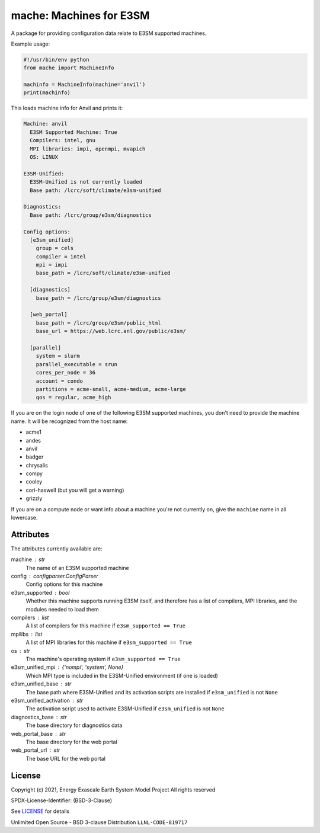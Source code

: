 ========================
mache: Machines for E3SM
========================

A package for providing configuration data relate to E3SM supported machines.

Example usage:

.. code-block:: python

    #!/usr/bin/env python
    from mache import MachineInfo

    machinfo = MachineInfo(machine='anvil')
    print(machinfo)

This loads machine info for Anvil and prints it:

.. code-block:: none

    Machine: anvil
      E3SM Supported Machine: True
      Compilers: intel, gnu
      MPI libraries: impi, openmpi, mvapich
      OS: LINUX

    E3SM-Unified:
      E3SM-Unified is not currently loaded
      Base path: /lcrc/soft/climate/e3sm-unified

    Diagnostics:
      Base path: /lcrc/group/e3sm/diagnostics

    Config options:
      [e3sm_unified]
        group = cels
        compiler = intel
        mpi = impi
        base_path = /lcrc/soft/climate/e3sm-unified

      [diagnostics]
        base_path = /lcrc/group/e3sm/diagnostics

      [web_portal]
        base_path = /lcrc/group/e3sm/public_html
        base_url = https://web.lcrc.anl.gov/public/e3sm/

      [parallel]
        system = slurm
        parallel_executable = srun
        cores_per_node = 36
        account = condo
        partitions = acme-small, acme-medium, acme-large
        qos = regular, acme_high

If you are on the login node of one of the following E3SM supported machines,
you don't need to provide the machine name.  It will be recognized from the
host name:

* acme1

* andes

* anvil

* badger

* chrysalis

* compy

* cooley

* cori-haswell (but you will get a warning)

* grizzly

If you are on a compute node or want info about a machine you're not currently
on, give the ``machine`` name in all lowercase.


Attributes
----------

The attributes currently available are:

machine : str
    The name of an E3SM supported machine

config : configparser.ConfigParser
    Config options for this machine

e3sm_supported : bool
    Whether this machine supports running E3SM itself, and therefore has
    a list of compilers, MPI libraries, and the modules needed to load them

compilers : list
    A list of compilers for this machine if ``e3sm_supported == True``

mpilibs : list
    A list of MPI libraries for this machine if ``e3sm_supported == True``

os : str
    The machine's operating system if ``e3sm_supported == True``

e3sm_unified_mpi : {'nompi', 'system', None}
    Which MPI type is included in the E3SM-Unified environment (if one is
    loaded)

e3sm_unified_base : str
    The base path where E3SM-Unified and its activation scripts are
    installed if ``e3sm_unified`` is not ``None``

e3sm_unified_activation : str
    The activation script used to activate E3SM-Unified if ``e3sm_unified``
    is not ``None``

diagnostics_base : str
    The base directory for diagnostics data

web_portal_base : str
    The base directory for the web portal

web_portal_url : str
    The base URL for the web portal

License
-------

Copyright (c) 2021, Energy Exascale Earth System Model Project
All rights reserved

SPDX-License-Identifier: (BSD-3-Clause)

See `LICENSE <./LICENSE>`_ for details

Unlimited Open Source - BSD 3-clause Distribution ``LLNL-CODE-819717``
